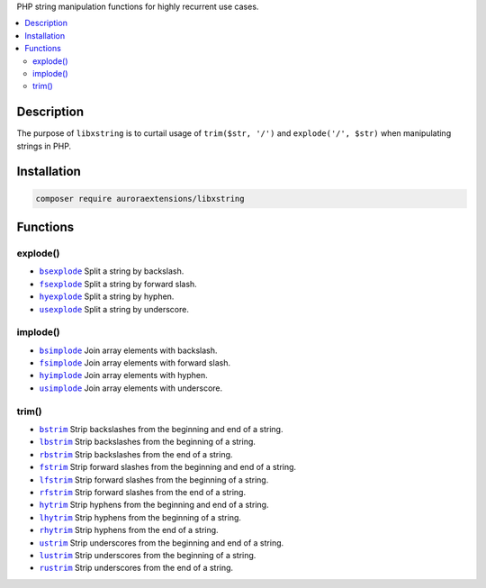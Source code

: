 PHP string manipulation functions for highly recurrent use cases.

.. contents:: :local:

Description
-----------

The purpose of ``libxstring`` is to curtail usage of ``trim($str, '/')`` and
``explode('/', $str)`` when manipulating strings in PHP.

Installation
------------

.. code-block:: sh

    composer require auroraextensions/libxstring

Functions
---------

.. |bsexplode| replace:: ``bsexplode``
.. |fsexplode| replace:: ``fsexplode``
.. |hyexplode| replace:: ``hyexplode``
.. |usexplode| replace:: ``usexplode``
.. |bsimplode| replace:: ``bsimplode``
.. |fsimplode| replace:: ``fsimplode``
.. |hyimplode| replace:: ``hyimplode``
.. |usimplode| replace:: ``usimplode``
.. |bstrim| replace:: ``bstrim``
.. |lbstrim| replace:: ``lbstrim``
.. |rbstrim| replace:: ``rbstrim``
.. |fstrim| replace:: ``fstrim``
.. |lfstrim| replace:: ``lfstrim``
.. |rfstrim| replace:: ``rfstrim``
.. |hytrim| replace:: ``hytrim``
.. |lhytrim| replace:: ``lhytrim``
.. |rhytrim| replace:: ``rhytrim``
.. |ustrim| replace:: ``ustrim``
.. |lustrim| replace:: ``lustrim``
.. |rustrim| replace:: ``rustrim``

.. _bsexplode: https://github.com/auroraextensions/libxstring/blob/master/lib/functions/explode.php#L23-L28
.. _fsexplode: https://github.com/auroraextensions/libxstring/blob/master/lib/functions/explode.php#L37-L42
.. _hyexplode: https://github.com/auroraextensions/libxstring/blob/master/lib/functions/explode.php#L51-L56
.. _usexplode: https://github.com/auroraextensions/libxstring/blob/master/lib/functions/explode.php#L65-L70
.. _bsimplode: https://github.com/auroraextensions/libxstring/blob/master/lib/functions/implode.php#L22-L24
.. _fsimplode: https://github.com/auroraextensions/libxstring/blob/master/lib/functions/implode.php#L32-L34
.. _hyimplode: https://github.com/auroraextensions/libxstring/blob/master/lib/functions/implode.php#L42-L44
.. _usimplode: https://github.com/auroraextensions/libxstring/blob/master/lib/functions/implode.php#L52-L54
.. _bstrim: https://github.com/auroraextensions/libxstring/blob/master/lib/functions/trim.php#L22-L24
.. _lbstrim: https://github.com/auroraextensions/libxstring/blob/master/lib/functions/trim.php#L32-L34
.. _rbstrim: https://github.com/auroraextensions/libxstring/blob/master/lib/functions/trim.php#L42-L44
.. _fstrim: https://github.com/auroraextensions/libxstring/blob/master/lib/functions/trim.php#L52-L54
.. _lfstrim: https://github.com/auroraextensions/libxstring/blob/master/lib/functions/trim.php#L62-L64
.. _rfstrim: https://github.com/auroraextensions/libxstring/blob/master/lib/functions/trim.php#L72-L74
.. _hytrim: https://github.com/auroraextensions/libxstring/blob/master/lib/functions/trim.php#L82-L84
.. _lhytrim: https://github.com/auroraextensions/libxstring/blob/master/lib/functions/trim.php#L92-L94
.. _rhytrim: https://github.com/auroraextensions/libxstring/blob/master/lib/functions/trim.php#L102-L104
.. _ustrim: https://github.com/auroraextensions/libxstring/blob/master/lib/functions/trim.php#L112-L114
.. _lustrim: https://github.com/auroraextensions/libxstring/blob/master/lib/functions/trim.php#L122-L124
.. _rustrim: https://github.com/auroraextensions/libxstring/blob/master/lib/functions/trim.php#L132-L134

explode()
^^^^^^^^^

* |bsexplode|_ Split a string by backslash.
* |fsexplode|_ Split a string by forward slash.
* |hyexplode|_ Split a string by hyphen.
* |usexplode|_ Split a string by underscore.

implode()
^^^^^^^^^

* |bsimplode|_ Join array elements with backslash.
* |fsimplode|_ Join array elements with forward slash.
* |hyimplode|_ Join array elements with hyphen.
* |usimplode|_ Join array elements with underscore.

trim()
^^^^^^

* |bstrim|_ Strip backslashes from the beginning and end of a string.
* |lbstrim|_ Strip backslashes from the beginning of a string.
* |rbstrim|_ Strip backslashes from the end of a string.
* |fstrim|_ Strip forward slashes from the beginning and end of a string.
* |lfstrim|_ Strip forward slashes from the beginning of a string.
* |rfstrim|_ Strip forward slashes from the end of a string.
* |hytrim|_ Strip hyphens from the beginning and end of a string.
* |lhytrim|_ Strip hyphens from the beginning of a string.
* |rhytrim|_ Strip hyphens from the end of a string.
* |ustrim|_ Strip underscores from the beginning and end of a string.
* |lustrim|_ Strip underscores from the beginning of a string.
* |rustrim|_ Strip underscores from the end of a string.
